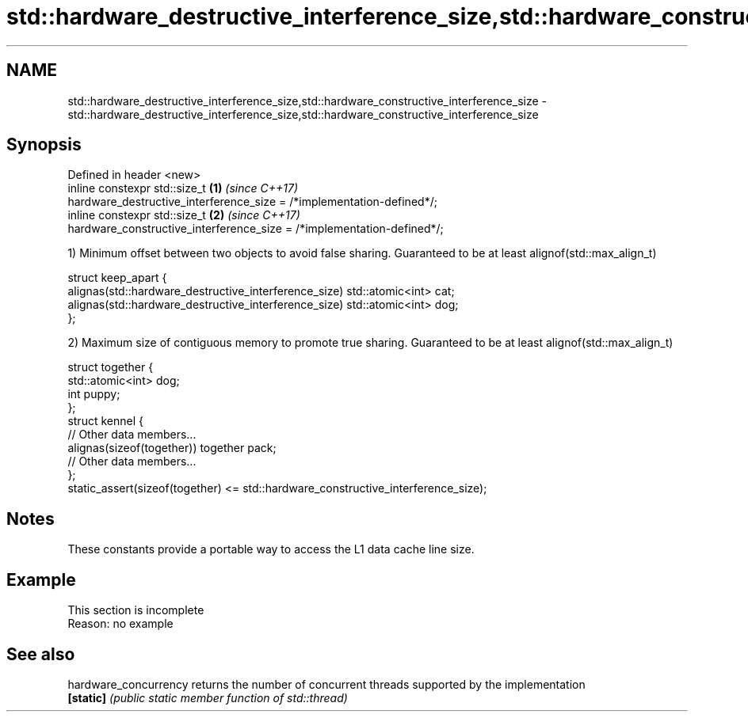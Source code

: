 .TH std::hardware_destructive_interference_size,std::hardware_constructive_interference_size 3 "2020.03.24" "http://cppreference.com" "C++ Standard Libary"
.SH NAME
std::hardware_destructive_interference_size,std::hardware_constructive_interference_size \- std::hardware_destructive_interference_size,std::hardware_constructive_interference_size

.SH Synopsis
   Defined in header <new>
   inline constexpr std::size_t                                          \fB(1)\fP \fI(since C++17)\fP
   hardware_destructive_interference_size = /*implementation-defined*/;
   inline constexpr std::size_t                                          \fB(2)\fP \fI(since C++17)\fP
   hardware_constructive_interference_size = /*implementation-defined*/;

   1) Minimum offset between two objects to avoid false sharing. Guaranteed to be at least alignof(std::max_align_t)

 struct keep_apart {
   alignas(std::hardware_destructive_interference_size) std::atomic<int> cat;
   alignas(std::hardware_destructive_interference_size) std::atomic<int> dog;
 };

   2) Maximum size of contiguous memory to promote true sharing. Guaranteed to be at least alignof(std::max_align_t)

 struct together {
   std::atomic<int> dog;
   int puppy;
 };
 struct kennel {
   // Other data members...
   alignas(sizeof(together)) together pack;
   // Other data members...
 };
 static_assert(sizeof(together) <= std::hardware_constructive_interference_size);

.SH Notes

   These constants provide a portable way to access the L1 data cache line size.

.SH Example

    This section is incomplete
    Reason: no example

.SH See also

   hardware_concurrency returns the number of concurrent threads supported by the implementation
   \fB[static]\fP             \fI(public static member function of std::thread)\fP
